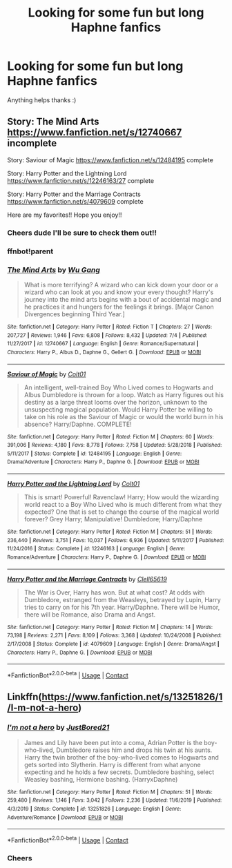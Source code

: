 #+TITLE: Looking for some fun but long Haphne fanfics

* Looking for some fun but long Haphne fanfics
:PROPERTIES:
:Author: bignigb
:Score: 3
:DateUnix: 1600740524.0
:DateShort: 2020-Sep-22
:FlairText: Request
:END:
Anything helps thanks :)


** Story: The Mind Arts [[https://www.fanfiction.net/s/12740667]] incomplete

Story: Saviour of Magic [[https://www.fanfiction.net/s/12484195]] complete

Story: Harry Potter and the Lightning Lord [[https://www.fanfiction.net/s/12246163/27]] complete

Story: Harry Potter and the Marriage Contracts [[https://www.fanfiction.net/s/4079609]] complete

Here are my favorites!! Hope you enjoy!!
:PROPERTIES:
:Author: HollytheGreat23
:Score: 4
:DateUnix: 1600754880.0
:DateShort: 2020-Sep-22
:END:

*** Cheers dude I'll be sure to check them out!!
:PROPERTIES:
:Author: bignigb
:Score: 5
:DateUnix: 1600760808.0
:DateShort: 2020-Sep-22
:END:


*** ffnbot!parent
:PROPERTIES:
:Author: apocolypse101
:Score: 1
:DateUnix: 1604465166.0
:DateShort: 2020-Nov-04
:END:


*** [[https://www.fanfiction.net/s/12740667/1/][*/The Mind Arts/*]] by [[https://www.fanfiction.net/u/7769074/Wu-Gang][/Wu Gang/]]

#+begin_quote
  What is more terrifying? A wizard who can kick down your door or a wizard who can look at you and know your every thought? Harry's journey into the mind arts begins with a bout of accidental magic and he practices it and hungers for the feelings it brings. [Major Canon Divergences beginning Third Year.]
#+end_quote

^{/Site/:} ^{fanfiction.net} ^{*|*} ^{/Category/:} ^{Harry} ^{Potter} ^{*|*} ^{/Rated/:} ^{Fiction} ^{T} ^{*|*} ^{/Chapters/:} ^{27} ^{*|*} ^{/Words/:} ^{207,727} ^{*|*} ^{/Reviews/:} ^{1,946} ^{*|*} ^{/Favs/:} ^{6,808} ^{*|*} ^{/Follows/:} ^{8,432} ^{*|*} ^{/Updated/:} ^{7/4} ^{*|*} ^{/Published/:} ^{11/27/2017} ^{*|*} ^{/id/:} ^{12740667} ^{*|*} ^{/Language/:} ^{English} ^{*|*} ^{/Genre/:} ^{Romance/Supernatural} ^{*|*} ^{/Characters/:} ^{Harry} ^{P.,} ^{Albus} ^{D.,} ^{Daphne} ^{G.,} ^{Gellert} ^{G.} ^{*|*} ^{/Download/:} ^{[[http://www.ff2ebook.com/old/ffn-bot/index.php?id=12740667&source=ff&filetype=epub][EPUB]]} ^{or} ^{[[http://www.ff2ebook.com/old/ffn-bot/index.php?id=12740667&source=ff&filetype=mobi][MOBI]]}

--------------

[[https://www.fanfiction.net/s/12484195/1/][*/Saviour of Magic/*]] by [[https://www.fanfiction.net/u/6779989/Colt01][/Colt01/]]

#+begin_quote
  An intelligent, well-trained Boy Who Lived comes to Hogwarts and Albus Dumbledore is thrown for a loop. Watch as Harry figures out his destiny as a large threat looms over the horizon, unknown to the unsuspecting magical population. Would Harry Potter be willing to take on his role as the Saviour of Magic or would the world burn in his absence? Harry/Daphne. COMPLETE!
#+end_quote

^{/Site/:} ^{fanfiction.net} ^{*|*} ^{/Category/:} ^{Harry} ^{Potter} ^{*|*} ^{/Rated/:} ^{Fiction} ^{M} ^{*|*} ^{/Chapters/:} ^{60} ^{*|*} ^{/Words/:} ^{391,006} ^{*|*} ^{/Reviews/:} ^{4,180} ^{*|*} ^{/Favs/:} ^{8,778} ^{*|*} ^{/Follows/:} ^{7,758} ^{*|*} ^{/Updated/:} ^{5/28/2018} ^{*|*} ^{/Published/:} ^{5/11/2017} ^{*|*} ^{/Status/:} ^{Complete} ^{*|*} ^{/id/:} ^{12484195} ^{*|*} ^{/Language/:} ^{English} ^{*|*} ^{/Genre/:} ^{Drama/Adventure} ^{*|*} ^{/Characters/:} ^{Harry} ^{P.,} ^{Daphne} ^{G.} ^{*|*} ^{/Download/:} ^{[[http://www.ff2ebook.com/old/ffn-bot/index.php?id=12484195&source=ff&filetype=epub][EPUB]]} ^{or} ^{[[http://www.ff2ebook.com/old/ffn-bot/index.php?id=12484195&source=ff&filetype=mobi][MOBI]]}

--------------

[[https://www.fanfiction.net/s/12246163/1/][*/Harry Potter and the Lightning Lord/*]] by [[https://www.fanfiction.net/u/6779989/Colt01][/Colt01/]]

#+begin_quote
  This is smart! Powerful! Ravenclaw! Harry; How would the wizarding world react to a Boy Who Lived who is much different from what they expected? One that is set to change the course of the magical world forever? Grey Harry; Manipulative! Dumbledore; Harry/Daphne
#+end_quote

^{/Site/:} ^{fanfiction.net} ^{*|*} ^{/Category/:} ^{Harry} ^{Potter} ^{*|*} ^{/Rated/:} ^{Fiction} ^{M} ^{*|*} ^{/Chapters/:} ^{51} ^{*|*} ^{/Words/:} ^{236,440} ^{*|*} ^{/Reviews/:} ^{3,751} ^{*|*} ^{/Favs/:} ^{10,037} ^{*|*} ^{/Follows/:} ^{6,936} ^{*|*} ^{/Updated/:} ^{5/11/2017} ^{*|*} ^{/Published/:} ^{11/24/2016} ^{*|*} ^{/Status/:} ^{Complete} ^{*|*} ^{/id/:} ^{12246163} ^{*|*} ^{/Language/:} ^{English} ^{*|*} ^{/Genre/:} ^{Romance/Adventure} ^{*|*} ^{/Characters/:} ^{Harry} ^{P.,} ^{Daphne} ^{G.} ^{*|*} ^{/Download/:} ^{[[http://www.ff2ebook.com/old/ffn-bot/index.php?id=12246163&source=ff&filetype=epub][EPUB]]} ^{or} ^{[[http://www.ff2ebook.com/old/ffn-bot/index.php?id=12246163&source=ff&filetype=mobi][MOBI]]}

--------------

[[https://www.fanfiction.net/s/4079609/1/][*/Harry Potter and the Marriage Contracts/*]] by [[https://www.fanfiction.net/u/1298529/Clell65619][/Clell65619/]]

#+begin_quote
  The War is Over, Harry has won. But at what cost? At odds with Dumbledore, estranged from the Weasleys, betrayed by Lupin, Harry tries to carry on for his 7th year. Harry/Daphne. There will be Humor, there will be Romance, also Drama and Angst.
#+end_quote

^{/Site/:} ^{fanfiction.net} ^{*|*} ^{/Category/:} ^{Harry} ^{Potter} ^{*|*} ^{/Rated/:} ^{Fiction} ^{M} ^{*|*} ^{/Chapters/:} ^{14} ^{*|*} ^{/Words/:} ^{73,198} ^{*|*} ^{/Reviews/:} ^{2,271} ^{*|*} ^{/Favs/:} ^{8,109} ^{*|*} ^{/Follows/:} ^{3,368} ^{*|*} ^{/Updated/:} ^{10/24/2008} ^{*|*} ^{/Published/:} ^{2/17/2008} ^{*|*} ^{/Status/:} ^{Complete} ^{*|*} ^{/id/:} ^{4079609} ^{*|*} ^{/Language/:} ^{English} ^{*|*} ^{/Genre/:} ^{Drama/Angst} ^{*|*} ^{/Characters/:} ^{Harry} ^{P.,} ^{Daphne} ^{G.} ^{*|*} ^{/Download/:} ^{[[http://www.ff2ebook.com/old/ffn-bot/index.php?id=4079609&source=ff&filetype=epub][EPUB]]} ^{or} ^{[[http://www.ff2ebook.com/old/ffn-bot/index.php?id=4079609&source=ff&filetype=mobi][MOBI]]}

--------------

*FanfictionBot*^{2.0.0-beta} | [[https://github.com/FanfictionBot/reddit-ffn-bot/wiki/Usage][Usage]] | [[https://www.reddit.com/message/compose?to=tusing][Contact]]
:PROPERTIES:
:Author: FanfictionBot
:Score: 1
:DateUnix: 1604465190.0
:DateShort: 2020-Nov-04
:END:


** Linkffn([[https://www.fanfiction.net/s/13251826/1/I-m-not-a-hero]])
:PROPERTIES:
:Author: We_Are_Venom_99
:Score: 1
:DateUnix: 1600764778.0
:DateShort: 2020-Sep-22
:END:

*** [[https://www.fanfiction.net/s/13251826/1/][*/I'm not a hero/*]] by [[https://www.fanfiction.net/u/11649002/JustBored21][/JustBored21/]]

#+begin_quote
  James and Lily have been put into a coma, Adrian Potter is the boy-who-lived, Dumbledore raises him and drops his twin at his aunts. Harry the twin brother of the boy-who-lived comes to Hogwarts and gets sorted into Slytherin. Harry is different from what anyone expecting and he holds a few secrets. Dumbledore bashing, select Weasley bashing, Hermione bashing. (HarryxDaphne)
#+end_quote

^{/Site/:} ^{fanfiction.net} ^{*|*} ^{/Category/:} ^{Harry} ^{Potter} ^{*|*} ^{/Rated/:} ^{Fiction} ^{M} ^{*|*} ^{/Chapters/:} ^{51} ^{*|*} ^{/Words/:} ^{259,480} ^{*|*} ^{/Reviews/:} ^{1,146} ^{*|*} ^{/Favs/:} ^{3,042} ^{*|*} ^{/Follows/:} ^{2,236} ^{*|*} ^{/Updated/:} ^{11/6/2019} ^{*|*} ^{/Published/:} ^{4/3/2019} ^{*|*} ^{/Status/:} ^{Complete} ^{*|*} ^{/id/:} ^{13251826} ^{*|*} ^{/Language/:} ^{English} ^{*|*} ^{/Genre/:} ^{Adventure/Romance} ^{*|*} ^{/Download/:} ^{[[http://www.ff2ebook.com/old/ffn-bot/index.php?id=13251826&source=ff&filetype=epub][EPUB]]} ^{or} ^{[[http://www.ff2ebook.com/old/ffn-bot/index.php?id=13251826&source=ff&filetype=mobi][MOBI]]}

--------------

*FanfictionBot*^{2.0.0-beta} | [[https://github.com/FanfictionBot/reddit-ffn-bot/wiki/Usage][Usage]] | [[https://www.reddit.com/message/compose?to=tusing][Contact]]
:PROPERTIES:
:Author: FanfictionBot
:Score: 4
:DateUnix: 1600764798.0
:DateShort: 2020-Sep-22
:END:


*** Cheers
:PROPERTIES:
:Author: bignigb
:Score: 3
:DateUnix: 1600772688.0
:DateShort: 2020-Sep-22
:END:
